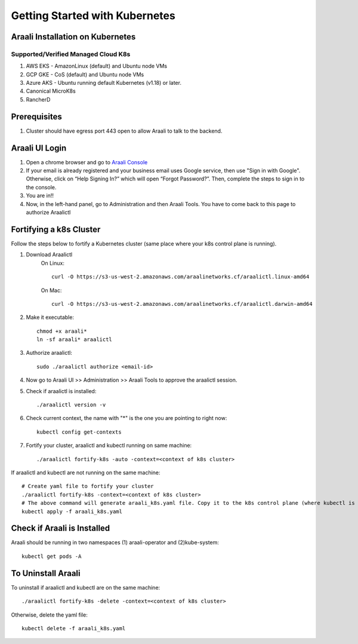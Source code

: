 ===============================
Getting Started with Kubernetes
===============================

Araali Installation on Kubernetes
*********************************

Supported/Verified Managed Cloud K8s
------------------------------------

1. AWS EKS - AmazonLinux (default) and Ubuntu node VMs
2. GCP GKE - CoS (default) and Ubuntu node VMs
3. Azure AKS - Ubuntu running default Kubernetes (v1.18) or later.
4. Canonical MicroK8s
5. RancherD

Prerequisites
*************
1. Cluster should have egress port 443 open to allow Araali to talk to the backend.

Araali UI Login
***************
1. Open a chrome browser and go to `Araali Console <https://console.araalinetworks.com>`_
2. If your email is already registered and your business email uses Google service, then use "Sign in with Google". Otherwise, click on “Help Signing In?” which will open “Forgot Password?”. Then, complete the steps to sign in to the console.
3. You are in!!
4. Now, in the left-hand panel, go to Administration and then Araali Tools. You have to come back to this page to authorize Araalictl

Fortifying a k8s Cluster
************************

Follow the steps below to fortify a Kubernetes cluster (same place where your k8s control plane is running).

1. Download Araalictl
    On Linux::

        curl -O https://s3-us-west-2.amazonaws.com/araalinetworks.cf/araalictl.linux-amd64

    On Mac::

        curl -O https://s3-us-west-2.amazonaws.com/araalinetworks.cf/araalictl.darwin-amd64

2. Make it executable::

    chmod +x araali*
    ln -sf araali* araalictl
3. Authorize araalictl::

    sudo ./araalictl authorize <email-id>

4. Now go to Araali UI >> Administration >> Araali Tools to approve the araalictl session.
5. Check if araalictl is installed::

    ./araalictl version -v

6. Check current context, the name with "*" is the one you are pointing to right now::

    kubectl config get-contexts

7. Fortify your cluster, araalictl and kubectl running on same machine::

    ./araalictl fortify-k8s -auto -context=<context of k8s cluster>

If araalictl and kubectl are not running on the same machine::

    # Create yaml file to fortify your cluster
    ./araalictl fortify-k8s -context=<context of k8s cluster>
    # The above command will generate araali_k8s.yaml file. Copy it to the k8s control plane (where kubectl is running) and then apply
    kubectl apply -f araali_k8s.yaml

Check if Araali is Installed
****************************

Araali should be running in two namespaces (1) araali-operator and (2)kube-system::

    kubectl get pods -A


To Uninstall Araali
*******************
To uninstall if araalictl and kubectl are on the same machine::

    ./araalictl fortify-k8s -delete -context=<context of k8s cluster>

Otherwise, delete the yaml file::

    kubectl delete -f araali_k8s.yaml

